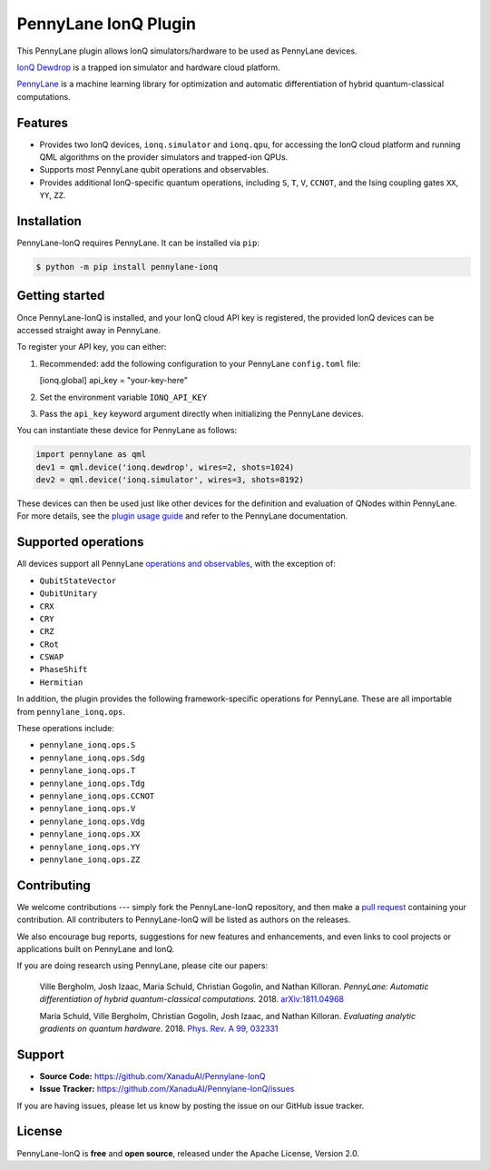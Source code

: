 PennyLane IonQ Plugin
#####################

This PennyLane plugin allows IonQ simulators/hardware to be used as PennyLane devices.


`IonQ Dewdrop <https://dewdrop.ionq.co>`_ is a trapped ion simulator and hardware cloud platform.

`PennyLane <https://pennylane.readthedocs.io>`_ is a machine learning library for optimization
and automatic differentiation of hybrid quantum-classical computations.




Features
========

* Provides two IonQ devices, ``ionq.simulator`` and ``ionq.qpu``, for accessing the
  IonQ cloud platform and running QML algorithms on the provider simulators and trapped-ion QPUs.

* Supports most PennyLane qubit operations and observables.

* Provides additional IonQ-specific quantum operations, including ``S``, ``T``, ``V``,
  ``CCNOT``, and the Ising coupling gates ``XX``, ``YY``, ``ZZ``.


Installation
============

PennyLane-IonQ requires PennyLane. It can be installed via ``pip``:

.. code-block:: bash

    $ python -m pip install pennylane-ionq


Getting started
===============

Once PennyLane-IonQ is installed, and your IonQ cloud API key is registered, the provided IonQ devices can be accessed straight away in PennyLane.

To register your API key, you can either:

1. Recommended: add the following configuration to your PennyLane ``config.toml`` file:

   .. code-block:: toml

   [ionq.global]
   api_key = "your-key-here"

2. Set the environment variable ``IONQ_API_KEY``

3. Pass the ``api_key`` keyword argument directly when initializing the
   PennyLane devices.

You can instantiate these device for PennyLane as follows:

.. code-block:: python

    import pennylane as qml
    dev1 = qml.device('ionq.dewdrop', wires=2, shots=1024)
    dev2 = qml.device('ionq.simulator', wires=3, shots=8192)

These devices can then be used just like other devices for the definition and evaluation of
QNodes within PennyLane. For more details, see the
`plugin usage guide <https://pennylane-ionq.readthedocs.io/en/latest/usage.html>`_ and refer
to the PennyLane documentation.

Supported operations
====================

All devices support all PennyLane `operations and observables <https://pennylane.readthedocs.io/en/latest/code/ops/qubit.html>`_, with the exception of:

- ``QubitStateVector``
- ``QubitUnitary``
- ``CRX``
- ``CRY``
- ``CRZ``
- ``CRot``
- ``CSWAP``
- ``PhaseShift``
- ``Hermitian``

In addition, the plugin provides the following framework-specific operations for PennyLane. These are all importable from ``pennylane_ionq.ops``.

These operations include:

- ``pennylane_ionq.ops.S``
- ``pennylane_ionq.ops.Sdg``
- ``pennylane_ionq.ops.T``
- ``pennylane_ionq.ops.Tdg``
- ``pennylane_ionq.ops.CCNOT``
- ``pennylane_ionq.ops.V``
- ``pennylane_ionq.ops.Vdg``
- ``pennylane_ionq.ops.XX``
- ``pennylane_ionq.ops.YY``
- ``pennylane_ionq.ops.ZZ``

Contributing
============

We welcome contributions --- simply fork the PennyLane-IonQ repository, and then make a
`pull request <https://help.github.com/articles/about-pull-requests/>`_ containing your contribution.
All contributers to PennyLane-IonQ will be listed as authors on the releases.

We also encourage bug reports, suggestions for new features and enhancements, and even links to cool
projects or applications built on PennyLane and IonQ.

If you are doing research using PennyLane, please cite our papers:

    Ville Bergholm, Josh Izaac, Maria Schuld, Christian Gogolin, and Nathan Killoran.
    *PennyLane: Automatic differentiation of hybrid quantum-classical computations.* 2018.
    `arXiv:1811.04968 <https://arxiv.org/abs/1811.04968>`_

    Maria Schuld, Ville Bergholm, Christian Gogolin, Josh Izaac, and Nathan Killoran.
    *Evaluating analytic gradients on quantum hardware.* 2018.
    `Phys. Rev. A 99, 032331 <https://journals.aps.org/pra/abstract/10.1103/PhysRevA.99.032331>`_


Support
=======

- **Source Code:** https://github.com/XanaduAI/Pennylane-IonQ
- **Issue Tracker:** https://github.com/XanaduAI/Pennylane-IonQ/issues

If you are having issues, please let us know by posting the issue on our GitHub issue tracker.


License
=======

PennyLane-IonQ is **free** and **open source**, released under the Apache License, Version 2.0.
